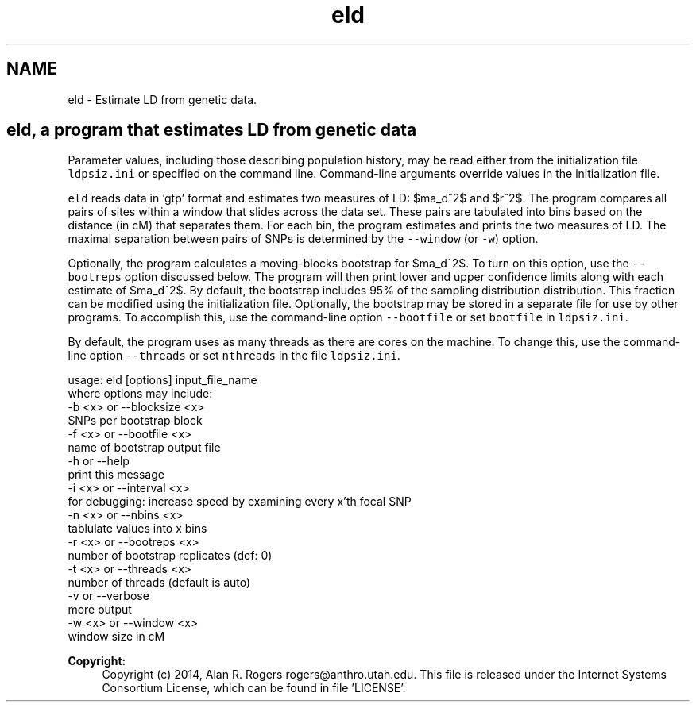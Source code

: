 .TH "eld" 3 "Thu May 29 2014" "Version 0.1" "ldpsiz" \" -*- nroff -*-
.ad l
.nh
.SH NAME
eld \- Estimate LD from genetic data\&.
.PP
.SH "\fCeld\fP, a program that estimates LD from genetic data "
.PP
.PP
Parameter values, including those describing population history, may be read either from the initialization file \fCldpsiz\&.ini\fP or specified on the command line\&. Command-line arguments override values in the initialization file\&.
.PP
\fCeld\fP reads data in 'gtp' format and estimates two measures of LD: $\hat\sigma_d^2$ and $r^2$\&. The program compares all pairs of sites within a window that slides across the data set\&. These pairs are tabulated into bins based on the distance (in cM) that separates them\&. For each bin, the program estimates and prints the two measures of LD\&. The maximal separation between pairs of SNPs is determined by the \fC--window\fP (or \fC-w\fP) option\&.
.PP
Optionally, the program calculates a moving-blocks bootstrap for $\hat\sigma_d^2$\&. To turn on this option, use the \fC--bootreps\fP option discussed below\&. The program will then print lower and upper confidence limits along with each estimate of $\hat\sigma_d^2$\&. By default, the bootstrap includes 95% of the sampling distribution distribution\&. This fraction can be modified using the initialization file\&. Optionally, the bootstrap may be stored in a separate file for use by other programs\&. To accomplish this, use the command-line option \fC--bootfile\fP or set \fCbootfile\fP in \fCldpsiz\&.ini\fP\&.
.PP
By default, the program uses as many threads as there are cores on the machine\&. To change this, use the command-line option \fC--threads\fP or set \fCnthreads\fP in the file \fCldpsiz\&.ini\fP\&. 
.PP
.nf
usage: eld [options] input_file_name
   where options may include:
   -b \<x\> or --blocksize \<x\>
      SNPs per bootstrap block
   -f \<x\> or --bootfile \<x\>
      name of bootstrap output file
   -h or --help
      print this message
   -i \<x\> or --interval \<x\>
      for debugging: increase speed by examining every x'th focal SNP
   -n \<x\> or --nbins \<x\>
      tablulate values into x bins
   -r \<x\> or --bootreps \<x\>
      number of bootstrap replicates (def: 0)
   -t \<x\> or --threads \<x\>
      number of threads (default is auto)
   -v     or --verbose
      more output
   -w \<x\> or --window \<x\>
      window size in cM

.fi
.PP
.PP
\fBCopyright:\fP
.RS 4
Copyright (c) 2014, Alan R\&. Rogers rogers@anthro.utah.edu\&. This file is released under the Internet Systems Consortium License, which can be found in file 'LICENSE'\&. 
.RE
.PP

